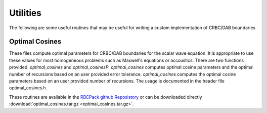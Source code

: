 .. For component pages, the structure should be the following:
   1) The component name should be at the top, underlined with "==="
      This will ensure that it ends up in the "components" drop down menu
      in the top bar.

   2) Subsequent headings should be used in the following order of hierarchy:
      ---
        ^^^
          """
      Any heading in this file underlined with "===", "---", "^^^" will be included
      in the side bar navigation nested based on the above. "===" should only
      be used for component titles for consistancy 

    3) This file needs to be linked to the rest of the project by including it in
       the toctree list in the top-level index.rst file

Utilities
=========

The following are some useful routines that may be useful for writing a custom
implementation of CRBC/DAB boundaries

Optimal Cosines
---------------

These files compute optimal parameters for CRBC/DAB boundaries for the scalar
wave equation. It is appropriate to use these values for most homogeneous problems
such as Maxwell's equations or accoustics. There are two functions provided:
*optimal_cosines* and *optimal_cosinesP*. *optimal_cosines* computes optimal
cosine parameters and the optimal number of recursions based on an user provided
error tolerance. *optimal_cosines* computes the optimal cosine parameters based
on an user provided number of recursions. The usage is documented in the header
file optimal_cosines.h.

These routines are available in the `RBCPack github Reposistory <https://github.com/jrlagrone/rbcpack>`_
or can be downloaded directly :download:`optimal_cosines.tar.gz <optimal_cosines.tar.gz>`.

